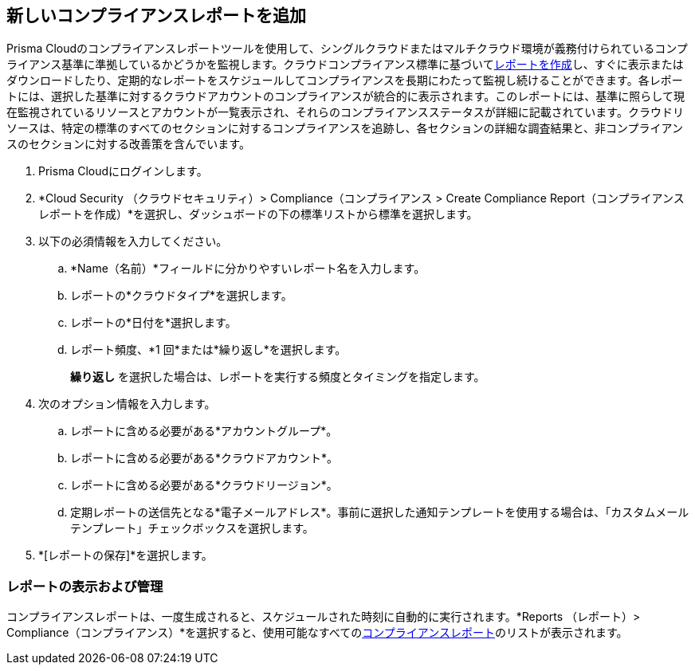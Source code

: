 :topic_type: タスク
[.task]
[#new-compliance-report]
== 新しいコンプライアンスレポートを追加

Prisma Cloudのコンプライアンスレポートツールを使用して、シングルクラウドまたはマルチクラウド環境が義務付けられているコンプライアンス基準に準拠しているかどうかを監視します。クラウドコンプライアンス標準に基づいてxref:../reports/create-and-manage-reports.adoc#compliance[レポートを作成]し、すぐに表示またはダウンロードしたり、定期的なレポートをスケジュールしてコンプライアンスを長期にわたって監視し続けることができます。各レポートには、選択した基準に対するクラウドアカウントのコンプライアンスが統合的に表示されます。このレポートには、基準に照らして現在監視されているリソースとアカウントが一覧表示され、それらのコンプライアンスステータスが詳細に記載されています。クラウドリソースは、特定の標準のすべてのセクションに対するコンプライアンスを追跡し、各セクションの詳細な調査結果と、非コンプライアンスのセクションに対する改善策を含んでいます。

[.procedure]
. Prisma Cloudにログインします。

. *Cloud Security （クラウドセキュリティ）> Compliance（コンプライアンス > Create Compliance Report（コンプライアンスレポートを作成）*を選択し、ダッシュボードの下の標準リストから標準を選択します。

. 以下の必須情報を入力してください。

.. *Name（名前）*フィールドに分かりやすいレポート名を入力します。

.. レポートの*クラウドタイプ*を選択します。

.. レポートの*日付を*選択します。

.. レポート頻度、*1 回*または*繰り返し*を選択します。
+
*繰り返し* を選択した場合は、レポートを実行する頻度とタイミングを指定します。

. 次のオプション情報を入力します。

.. レポートに含める必要がある*アカウントグループ*。

.. レポートに含める必要がある*クラウドアカウント*。

.. レポートに含める必要がある*クラウドリージョン*。

.. 定期レポートの送信先となる*電子メールアドレス*。事前に選択した通知テンプレートを使用する場合は、「カスタムメールテンプレート」チェックボックスを選択します。

. *[レポートの保存]*を選択します。


[#id0800bded-7633-40c6-836f-16d29fdf89a7]
=== レポートの表示および管理

コンプライアンスレポートは、一度生成されると、スケジュールされた時刻に自動的に実行されます。*Reports （レポート）> Compliance（コンプライアンス）*を選択すると、使用可能なすべてのxref:../reports/create-and-manage-reports.adoc#compliance[コンプライアンスレポート]のリストが表示されます。

